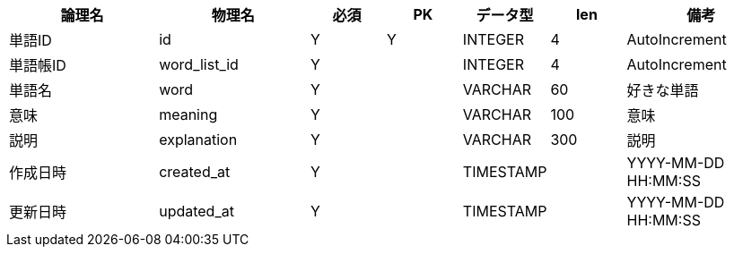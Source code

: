 [cols="2,2,1,1,1,1,2", options="header"]
|===
|論理名
|物理名
|必須
|PK
|データ型
|len
|備考

|単語ID
|id
|Y
|Y
|INTEGER
|4
|AutoIncrement

|単語帳ID
|word_list_id
|Y
|
|INTEGER
|4
|AutoIncrement

|単語名
|word
|Y
|
|VARCHAR
|60
|好きな単語

|意味
|meaning
|Y
|
|VARCHAR
|100
|意味

|説明
|explanation
|Y
|
|VARCHAR
|300
|説明

|作成日時
|created_at
|Y
|
|TIMESTAMP
|
|YYYY-MM-DD HH:MM:SS

|更新日時
|updated_at
|Y
|
|TIMESTAMP
|
|YYYY-MM-DD HH:MM:SS
|===